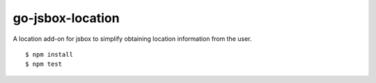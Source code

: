 go-jsbox-location
=================

|travis|_

A location add-on for jsbox to simplify obtaining location information from the user. 

::

    $ npm install
    $ npm test


.. |travis| image:: https://travis-ci.org/praekelt/go-jsbox-location.png?branch=develop
.. _travis: https://travis-ci.org/praekelt/go-jsbox-location
